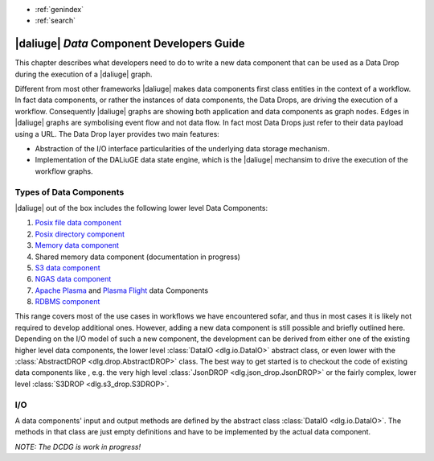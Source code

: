 * :ref:`genindex`
* :ref:`search`

.. _data_index:


|daliuge| *Data* Component Developers Guide
###########################################

This chapter describes what developers need to do to write a new data component that can be used as a Data Drop during the execution of a |daliuge| graph.

Different from most other frameworks |daliuge| makes data components first class entities in the context of a workflow. In fact data components, or rather the instances of data components, the Data Drops, are driving the execution of a workflow. Consequently |daliuge| graphs are showing both application and data components as graph nodes. Edges in |daliuge| graphs are symbolising event flow and not data flow. In fact most Data Drops just refer to their data payload using a URL. The Data Drop layer provides two main features:

* Abstraction of the I/O interface particularities of the underlying data storage mechanism.
* Implementation of the DALiuGE data state engine, which is the |daliuge| mechansim to drive the execution of the workflow graphs.

.. default-domain:: py

Types of Data Components
------------------------
|daliuge| out of the box includes the following lower level Data Components:

#. `Posix file data component <https://daliuge.readthedocs.io/en/latest/api/dlg.html#dlg.drop.FileDROP>`_
#. `Posix directory component <https://daliuge.readthedocs.io/en/latest/api/dlg.html#dlg.drop.DirectoryContainer>`_
#. `Memory data component <https://daliuge.readthedocs.io/en/latest/api/dlg.html#dlg.drop.InMemoryDROP>`_
#. Shared memory data component (documentation in progress)
#. `S3 data component <https://daliuge.readthedocs.io/en/latest/api/dlg.html#module-dlg.s3_drop>`_
#. `NGAS data component <https://daliuge.readthedocs.io/en/latest/api/dlg.html#dlg.drop.NgasDROP>`_
#. `Apache Plasma <https://daliuge.readthedocs.io/en/latest/api/dlg.html#dlg.drop.PlasmaDROP>`_ and `Plasma Flight <https://daliuge.readthedocs.io/en/latest/api/dlg.html#dlg.drop.PlasmaFlightDROP>`_ data Components
#. `RDBMS component <https://daliuge.readthedocs.io/en/latest/api/dlg.html#dlg.drop.RDBMSDrop>`_

This range covers most of the use cases in workflows we have encountered sofar, and thus in most cases it is likely not required to develop additional ones. However, adding a new data component is still possible and briefly outlined here. Depending on the I/O model of such a new component, the development can be derived from either one of the existing higher level data components, the lower level :class:`DataIO <dlg.io.DataIO>` abstract class, or even lower with the :class:`AbstractDROP <dlg.drop.AbstractDROP>` class. The best way to get started is to checkout the code of existing data components like , e.g. the very high level :class:`JsonDROP <dlg.json_drop.JsonDROP>` or the fairly complex, lower level :class:`S3DROP <dlg.s3_drop.S3DROP>`.

I/O
---
A data components' input and output methods are defined by the abstract class :class:`DataIO <dlg.io.DataIO>`. The methods in that class are just empty definitions and have to be implemented by the actual data component.


*NOTE: The DCDG is work in progress!*

